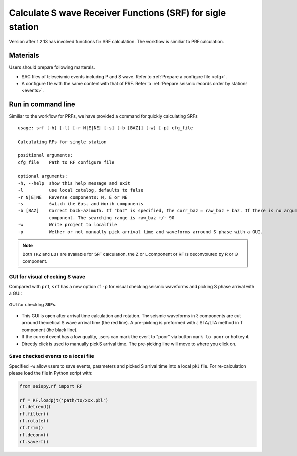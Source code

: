 Calculate S wave Receiver Functions (SRF) for sigle station
==============================================================

Version after 1.2.13 has involved functions for SRF calculation. The workflow is similiar to PRF calculation. 

Materials
--------------

Users should prepare following marterals.

- SAC files of teleseismic events including P and S wave. Refer to :ref:`Prepare a configure file <cfg>`.
- A configure file with the same content with that of PRF. Refer to :ref:`Prepare seismic records order by stations <events>`.

Run in command line
--------------------

Similiar to the workflow for PRFs, we have provided a command for quickly calculating SRFs.

::

    usage: srf [-h] [-l] [-r N|E|NE] [-s] [-b [BAZ]] [-w] [-p] cfg_file

    Calculating RFs for single station

    positional arguments:
    cfg_file    Path to RF configure file

    optional arguments:
    -h, --help  show this help message and exit
    -l          use local catalog, defaults to false
    -r N|E|NE   Reverse components: N, E or NE
    -s          Switch the East and North components
    -b [BAZ]    Correct back-azimuth. If "baz" is specified, the corr_baz = raw_baz + baz. If there is no argument, the back-azimuth will be corrected with minimal energy of T
                component. The searching range is raw_baz +/- 90
    -w          Write project to localfile
    -p          Wether or not manually pick arrival time and waveforms arround S phase with a GUI.

.. note::

    Both ``TRZ`` and ``LQT`` are available for SRF calculation. the Z or L component of RF is deconvoluted by R or Q component.

GUI for visual checking S wave
^^^^^^^^^^^^^^^^^^^^^^^^^^^^^^^

Compared with ``prf``, ``srf`` has a new option of ``-p`` for visual checking seismic waveforms and picking S phase arrival with a GUI:

.. figure:: ../_static/srfui.png
    :align: center

    GUI for checking SRFs.

- This GUI is open after arrival time calculation and rotation. The seismic waveforms in 3 components are cut arround theoretical S wave arrival time (the red line). A pre-picking is preformed with a STA/LTA method in T component (the black line).

- If the current event has a low quality, users can mark the event to "poor" via button ``mark to poor`` or hotkey ``d``.

- Directly click is used to manually pick S arrival time. The pre-picking line will move to where you click on.

Save checked events to a local file
^^^^^^^^^^^^^^^^^^^^^^^^^^^^^^^^^^^^^

Specified ``-w`` allow users to save events, parameters and picked S arrival time into a local ``pkl`` file. For re-calculation please load the file in Python script with:

.. code:: Python

    from seispy.rf import RF

    rf = RF.loadpjt('path/to/xxx.pkl')
    rf.detrend()
    rf.filter()
    rf.rotate()
    rf.trim()
    rf.deconv()
    rf.saverf()

